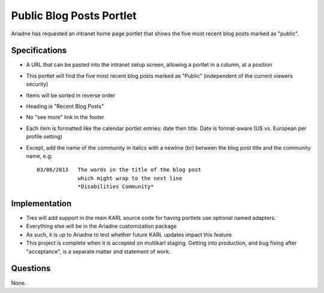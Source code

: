 =========================
Public Blog Posts Portlet
=========================

Ariadne has requested an intranet home page portlet that shows the five
most recent blog posts marked as "public".

Specifications
==============

- A URL that can be pasted into the intranet setup screen,
  allowing a portlet in a column, at a position

- This portlet will find the five most recent blog posts marked as
  "Public" (independent of the current viewers security)

- Items will be sorted in reverse order

- Heading is "Recent Blog Posts"

- No "see more" link in the footer

- Each item is formatted like the calendar portlet entries: date then
  title. Date is format-aware (US vs. European per profile setting)

- Except, add the name of the community in italics with a newline (br)
  between the blog post title and the community name, e.g::

    03/06/2013   The words in the title of the blog post
                 which might wrap to the next line
                 *Disabilities Community*

Implementation
==============

- Tres will add support in the main KARL source code for having
  portlets use optional named adapters.

- Everything else will be in the Ariadne customization package

- As such, it is up to Ariadne to test whether future KARL updates
  impact this feature

- This project is complete when it is accepted on multikarl staging.
  Getting into production, and bug fixing after "acceptance",
  is a separate matter and statement of work.

Questions
=========

None.
